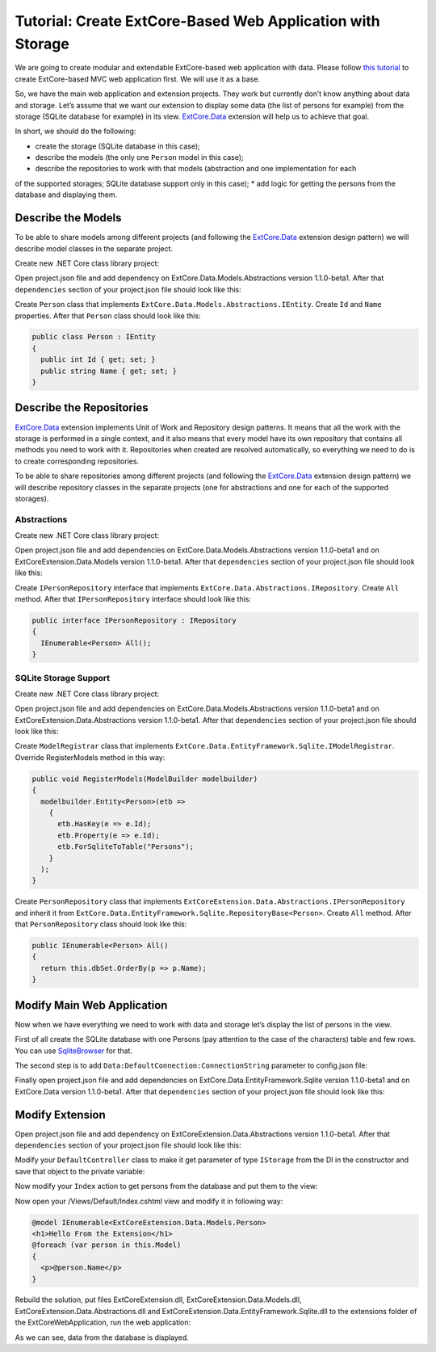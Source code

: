 ﻿Tutorial: Create ExtCore-Based Web Application with Storage
===========================================================

We are going to create modular and extendable ExtCore-based web application with data.
Please follow `this tutorial <http://docs.extcore.net/en/latest/getting_started/tutorial_mvc.html>`_
to create ExtCore-based MVC web application first. We will use it as a base.

So, we have the main web application and extension projects. They work but currently don’t
know anything about data and storage. Let’s assume that we want our extension to display
some data (the list of persons for example) from the storage (SQLite database for example) in its
view. `ExtCore.Data <http://docs.extcore.net/en/latest/basic_extensions/extcore_data.html>`_
extension will help us to achieve that goal.

In short, we should do the following:

* create the storage (SQLite database in this case);
* describe the models (the only one ``Person`` model in this case);
* describe the repositories to work with that models (abstraction and one implementation for each
of the supported storages; SQLite database support only in this case);
* add logic for getting the persons from the database and displaying them.

Describe the Models
-------------------

To be able to share models among different projects (and following the
`ExtCore.Data <http://docs.extcore.net/en/latest/basic_extensions/extcore_data.html>`_ extension
design pattern) we will describe model classes in the separate project.

Create new .NET Core class library project:

.. image:: /images/tutorial_data/1.png

Open project.json file and add dependency on ExtCore.Data.Models.Abstractions version 1.1.0-beta1.
After that ``dependencies`` section of your project.json file should look like this:

.. code-block:: js
    :emphasize-lines: 2

    "dependencies": {
      "ExtCore.Data.Models.Abstractions": "1.1.0-beta1",
      "NETStandard.Library": "1.6.1"
    }

Create ``Person`` class that implements ``ExtCore.Data.Models.Abstractions.IEntity``. Create
``Id`` and ``Name`` properties. After that ``Person`` class should look like this:

.. code-block:: c#

    public class Person : IEntity
    {
      public int Id { get; set; }
      public string Name { get; set; }
    }

Describe the Repositories
-------------------------

`ExtCore.Data <http://docs.extcore.net/en/latest/basic_extensions/extcore_data.html>`_ extension
implements Unit of Work and Repository design patterns. It means that all the work with the storage
is performed in a single context, and it also means that every model have its own repository that
contains all methods you need to work with it. Repositories when created are resolved automatically,
so everything we need to do is to create corresponding repositories.

To be able to share repositories among different projects (and following the
`ExtCore.Data <http://docs.extcore.net/en/latest/basic_extensions/extcore_data.html>`_ extension
design pattern) we will describe repository classes in the separate projects (one for abstractions
and one for each of the supported storages).

Abstractions
~~~~~~~~~~~~

Create new .NET Core class library project:

.. image:: /images/tutorial_data/2.png

Open project.json file and add dependencies on ExtCore.Data.Models.Abstractions version 1.1.0-beta1
and on ExtCoreExtension.Data.Models version 1.1.0-beta1. After that ``dependencies`` section of your
project.json file should look like this:

.. code-block:: js
    :emphasize-lines: 2,3

    "dependencies": {
      "ExtCore.Data.Abstractions": "1.1.0-beta1",
      "ExtCoreExtension.Data.Models": "1.1.0-beta1",
      "NETStandard.Library": "1.6.1"
    }

Create ``IPersonRepository`` interface that implements ``ExtCore.Data.Abstractions.IRepository``.
Create ``All`` method. After that ``IPersonRepository`` interface should look like this:

.. code-block:: c#

    public interface IPersonRepository : IRepository
    {
      IEnumerable<Person> All();
    }

SQLite Storage Support
~~~~~~~~~~~~~~~~~~~~~~

Create new .NET Core class library project:

.. image:: /images/tutorial_data/3.png

Open project.json file and add dependencies on ExtCore.Data.Models.Abstractions version 1.1.0-beta1
and on ExtCoreExtension.Data.Abstractions version 1.1.0-beta1. After that ``dependencies`` section of your
project.json file should look like this:

.. code-block:: js
    :emphasize-lines: 2

    "dependencies": {
      "ExtCore.Data.EntityFramework.Sqlite": "1.1.0-beta1",
      "ExtCoreExtension.Data.Abstractions": "1.1.0-beta1",
      "NETStandard.Library": "1.6.1"
    }

Create ``ModelRegistrar`` class that implements ``ExtCore.Data.EntityFramework.Sqlite.IModelRegistrar``.
Override RegisterModels method in this way:

.. code-block:: c#

    public void RegisterModels(ModelBuilder modelbuilder)
    {
      modelbuilder.Entity<Person>(etb =>
        {
          etb.HasKey(e => e.Id);
          etb.Property(e => e.Id);
          etb.ForSqliteToTable("Persons");
        }
      );
    }

Create ``PersonRepository`` class that implements ``ExtCoreExtension.Data.Abstractions.IPersonRepository``
and inherit it from ``ExtCore.Data.EntityFramework.Sqlite.RepositoryBase<Person>``. Create ``All`` method.
After that ``PersonRepository`` class should look like this:

.. code-block:: c#

    public IEnumerable<Person> All()
    {
      return this.dbSet.OrderBy(p => p.Name);
    }

Modify Main Web Application
---------------------------

Now when we have everything we need to work with data and storage let’s display the list of persons
in the view.

First of all create the SQLite database with one Persons (pay attention to the case of the characters)
table and few rows. You can use `SqliteBrowser <https://github.com/sqlitebrowser/sqlitebrowser>`_ for
that.

The second step is to add ``Data:DefaultConnection:ConnectionString`` parameter to config.json file:

.. code-block:: js
    :emphasize-lines: 1,2,4

    "Data": {
      "DefaultConnection": {
        // Please keep in mind that you have to change '\' to '/' on Linux-based systems
        "ConnectionString": "Data Source=..\\..\\..\\db.sqlite"
      }
    }

Finally open project.json file and add dependencies on ExtCore.Data.EntityFramework.Sqlite version
1.1.0-beta1 and on ExtCore.Data version 1.1.0-beta1. After that ``dependencies`` section of your
project.json file should look like this:

.. code-block:: js
    :emphasize-lines: 2

    "dependencies": {
      "ExtCore.Data": "1.1.0-beta1",
      "ExtCore.Data.EntityFramework.Sqlite": "1.1.0-beta1",
      "ExtCore.Mvc": "1.1.0-beta1",
      "ExtCore.WebApplication": "1.1.0-beta1",
      "Microsoft.AspNetCore.Server.IISIntegration": "1.1.0",
      "Microsoft.AspNetCore.Server.Kestrel": "1.1.0",
      "Microsoft.Extensions.Configuration.Json": "1.1.0",
      "Microsoft.Extensions.Logging.Console": "1.1.0",
      "Microsoft.NETCore.App": {
        "version": "1.1.0",
        "type": "platform"
      }
    }

Modify Extension
----------------

Open project.json file and add dependency on ExtCoreExtension.Data.Abstractions version 1.1.0-beta1.
After that ``dependencies`` section of your project.json file should look like this:

.. code-block:: js
    :emphasize-lines: 3

    "dependencies": {
      "ExtCore.Mvc.Infrastructure": "1.1.0-beta1",
      "ExtCoreExtension.Data.Abstractions": "1.1.0-beta1",
      "Microsoft.AspNetCore.Mvc": "1.1.0",
      "NETStandard.Library": "1.6.1"
    }

Modify your ``DefaultController`` class to make it get parameter of type ``IStorage`` from the DI
in the constructor and save that object to the private variable:

.. code-block:: c#
    :emphasize-lines: 1,3

    public DefaultController(IStorage storage)
    {
      this.storage = storage;
    }

Now modify your ``Index`` action to get persons from the database and put them to the view:

.. code-block:: c#
    :emphasize-lines: 3

    public ActionResult Index()
    {
      return this.View(this.storage.GetRepository<IPersonRepository>().All());
    }

Now open your /Views/Default/Index.cshtml view and modify it in following way:

.. code-block:: html

    @model IEnumerable<ExtCoreExtension.Data.Models.Person>
    <h1>Hello From the Extension</h1>
    @foreach (var person in this.Model)
    {
      <p>@person.Name</p>
    }

Rebuild the solution, put files ExtCoreExtension.dll, ExtCoreExtension.Data.Models.dll,
ExtCoreExtension.Data.Abstractions.dll and ExtCoreExtension.Data.EntityFramework.Sqlite.dll
to the extensions folder of the ExtCoreWebApplication, run the web application:

.. image:: /images/tutorial_data/4.png

As we can see, data from the database is displayed.